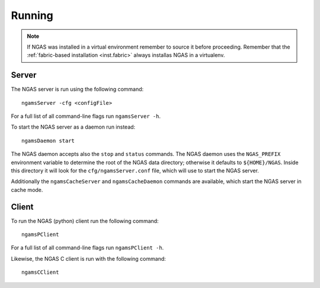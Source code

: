 #######
Running
#######

.. note::
 If NGAS was installed in a virtual environment
 remember to source it before proceeding.
 Remember that the :ref:`fabric-based installation <inst.fabric>`
 always installas NGAS in a virtualenv.

.. _running.server:

Server
======

The NGAS server is run using the following command::

 ngamsServer -cfg <configFile>

For a full list of all command-line flags run ``ngamsServer -h``.

To start the NGAS server as a daemon run instead::

 ngamsDaemon start

The NGAS daemon accepts also the ``stop`` and ``status`` commands. The NGAS
daemon uses the ``NGAS_PREFIX`` environment variable to determine the root of
the NGAS data directory; otherwise it defaults to ``${HOME}/NGAS``. Inside this
directory it will look for the ``cfg/ngamsServer.conf`` file, which will use to
start the NGAS server.

Additionally the ``ngamsCacheServer`` and ``ngamsCacheDaemon`` commands are
available, which start the NGAS server in cache mode.


Client
======

To run the NGAS (python) client run the following command::

 ngamsPClient

For a full list of all command-line flags run ``ngamsPClient -h``.

Likewise, the NGAS C client is run with the following command::

 ngamsCClient
